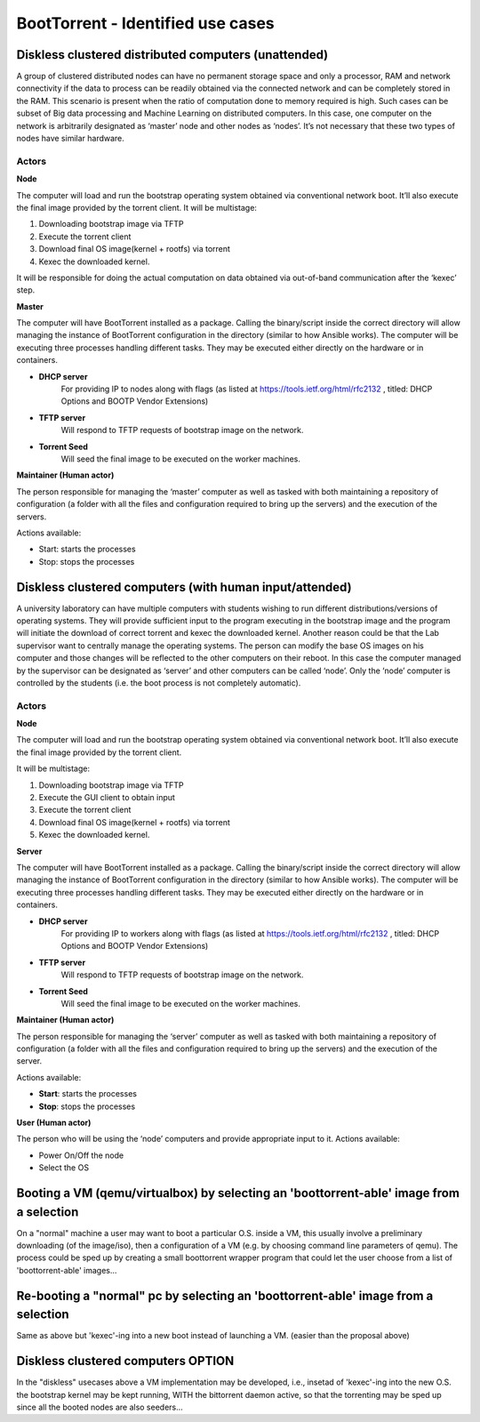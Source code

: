 BootTorrent - Identified use cases
==================================

Diskless clustered distributed computers (unattended)
-----------------------------------------------------

A group of clustered distributed nodes can have no permanent storage space and only a processor, RAM and network connectivity if the data to process can be readily obtained via the connected network and can be completely stored in the RAM. This scenario is present when the ratio of computation done to memory required is high. Such cases can be subset of Big data processing and Machine Learning on distributed computers.
In this case, one computer on the network is arbitrarily designated as ‘master’ node and other nodes as ‘nodes’. It’s not necessary that these two types of nodes have similar hardware.

Actors
~~~~~~
**Node**

The computer will load and run the bootstrap operating system obtained via conventional network boot. It’ll also execute the final image provided by the torrent client.
It will be multistage:

1. Downloading bootstrap image via TFTP

2. Execute the torrent client

3. Download final OS image(kernel + rootfs) via torrent

4. Kexec the downloaded kernel.

It will be responsible for doing the actual computation on data obtained via out-of-band communication after the ‘kexec’ step.

**Master**

The computer will have BootTorrent installed as a package. Calling the binary/script inside the correct directory will allow managing the instance of BootTorrent configuration in the directory (similar to how Ansible works). The computer will be executing three processes handling different tasks. They may be executed either directly on the hardware or in containers.

* **DHCP server**
    For providing IP to nodes along with flags (as listed at https://tools.ietf.org/html/rfc2132 , titled: DHCP Options and BOOTP Vendor Extensions)

* **TFTP server**
    Will respond to TFTP requests of bootstrap image on the network.

* **Torrent Seed**
    Will seed the final image to be executed on the worker machines.

**Maintainer (Human actor)**

The person responsible for managing the ‘master’ computer as well as tasked with both maintaining a repository of configuration (a folder with all the files and configuration required to bring up the servers) and the execution of the servers.

Actions available:

* Start: starts the processes
* Stop: stops the processes


Diskless clustered computers (with human input/attended)
--------------------------------------------------------

A university laboratory can have multiple computers with students wishing to run different distributions/versions of operating systems. They will provide sufficient input to the program executing in the bootstrap image and the program will initiate the download of correct torrent and kexec the downloaded kernel.
Another reason could be that the Lab supervisor want to centrally manage the operating systems. The person can modify the base OS images on his computer and those changes will be reflected to the other computers on their reboot.
In this case the computer managed by the supervisor can be designated as ‘server’ and other computers can be called ‘node’. Only the ‘node’ computer is controlled by the students (i.e. the boot process is not completely automatic).

Actors
~~~~~~
**Node**

The computer will load and run the bootstrap operating system obtained via conventional network boot. It’ll also execute the final image provided by the torrent client.

It will be multistage:

1. Downloading bootstrap image via TFTP
2. Execute the GUI client to obtain input
3. Execute the torrent client
4. Download final OS image(kernel + rootfs) via torrent
5. Kexec the downloaded kernel.

**Server**

The computer will have BootTorrent installed as a package. Calling the binary/script inside the correct directory will allow managing the instance of BootTorrent configuration in the directory (similar to how Ansible works). The computer will be executing three processes handling different tasks. They may be executed either directly on the hardware or in containers.

* **DHCP server**
    For providing IP to workers along with flags (as listed at https://tools.ietf.org/html/rfc2132 , titled: DHCP Options and BOOTP Vendor Extensions)

* **TFTP server**
    Will respond to TFTP requests of bootstrap image on the network.

* **Torrent Seed**
    Will seed the final image to be executed on the worker machines.

**Maintainer (Human actor)**

The person responsible for managing the ‘server’ computer as well as tasked with both maintaining a repository of configuration (a folder with all the files and configuration required to bring up the servers) and the execution of the server.

Actions available:

* **Start**: starts the processes

* **Stop**: stops the processes

**User (Human actor)**

The person who will be using the ‘node’ computers and provide appropriate input to it.
Actions available:

* Power On/Off the node
* Select the OS



.. (atrent) I'm adding some usecase I can think of

Booting a VM (qemu/virtualbox) by selecting an 'boottorrent-able' image from a selection
----------------------------------------------------------------------------------------

On a "normal" machine a user may want to boot a particular O.S. inside a VM, this usually involve a preliminary downloading (of the image/iso), then a configuration of a VM (e.g. by choosing command line parameters of qemu).
The process could be sped up by creating a small boottorrent wrapper program that could let the user choose from a list of 'boottorrent-able' images...


Re-booting a "normal" pc by selecting an 'boottorrent-able' image from a selection
----------------------------------------------------------------------------------

Same as above but 'kexec'-ing into a new boot instead of launching a VM.
(easier than the proposal above)


Diskless clustered computers OPTION
-----------------------------------

In the "diskless" usecases above a VM implementation may be developed, i.e., insetad of 'kexec'-ing into the new O.S. the bootstrap kernel may be kept running, WITH the bittorrent daemon active, so that the torrenting may be sped up since all the booted nodes are also seeders...
